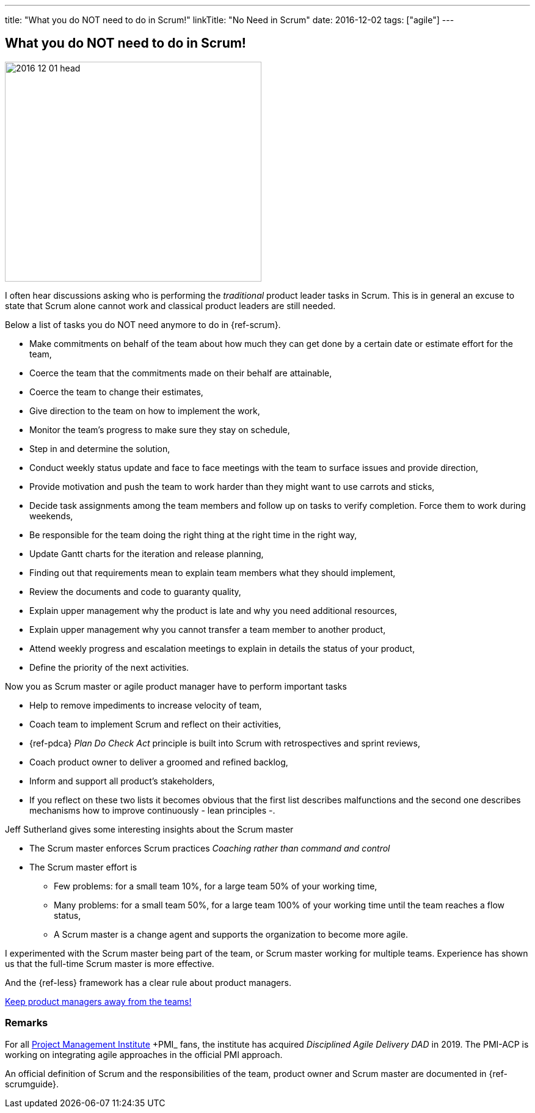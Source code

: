 ---
title: "What you do NOT need to do in Scrum!"
linkTitle: "No Need in Scrum"
date: 2016-12-02
tags: ["agile"]
---

== What you do NOT need to do in Scrum!
:author: Marcel Baumann
:email: <marcel.baumann@tangly.net>
:homepage: https://www.tangly.net/
:company: https://www.tangly.net/[tangly llc]
:copyright: CC-BY-SA 4.0

image::2016-12-01-head.jpg[width=420,height=360,role=left]
I often hear discussions asking who is performing the _traditional_ product leader tasks in Scrum.
This is in general an excuse to state that Scrum alone cannot work and classical product leaders are still needed.

Below a list of tasks you do NOT need anymore to do in {ref-scrum}.

* Make commitments on behalf of the team about how much they can get done by a certain date or estimate effort for the team,
* Coerce the team that the commitments made on their behalf are attainable,
* Coerce the team to change their estimates,
* Give direction to the team on how to implement the work,
* Monitor the team's progress to make sure they stay on schedule,
* Step in and determine the solution,
* Conduct weekly status update and face to face meetings with the team to surface issues and provide direction,
* Provide motivation and push the team to work harder than they might want to use carrots and sticks,
* Decide task assignments among the team members and follow up on tasks to verify completion.
Force them to work during weekends,
* Be responsible for the team doing the right thing at the right time in the right way,
* Update Gantt charts for the iteration and release planning,
* Finding out that requirements mean to explain team members what they should implement,
* Review the documents and code to guaranty quality,
* Explain upper management why the product is late and why you need additional resources,
* Explain upper management why you cannot transfer a team member to another product,
* Attend weekly progress and escalation meetings to explain in details the status of your product,
* Define the priority of the next activities.

Now you as Scrum master or agile product manager have to perform important tasks

* Help to remove impediments to increase velocity of team,
* Coach team to implement Scrum and reflect on their activities,
* {ref-pdca} _Plan Do Check Act_ principle is built into Scrum with retrospectives and sprint reviews,
* Coach product owner to deliver a groomed and refined backlog,
* Inform and support all product's stakeholders,
* If you reflect on these two lists it becomes obvious that the first list describes malfunctions and the second one describes mechanisms how to improve continuously - lean principles -.

Jeff Sutherland gives some interesting insights about the Scrum master

* The Scrum master enforces Scrum practices _Coaching rather than command and control_
* The Scrum master effort is
** Few problems: for a small team 10%, for a large team 50% of your working time,
** Many problems: for a small team 50%, for a large team 100% of your working time until the team reaches a flow status,
** A Scrum master is a change agent and supports the organization to become more agile.

I experimented with the Scrum master being part of the team, or Scrum master working for multiple teams.
Experience has shown us that the full-time Scrum master is more effective.

And the {ref-less} framework has a clear rule about product managers.

[.text-center]
https://less.works/less/adoption/getting-started.html[Keep product managers away from the teams!]

=== Remarks

For all https://www.pmi.org/[Project Management Institute] +PMI_ fans, the institute has acquired _Disciplined Agile Delivery_ _DAD_ in 2019.
The PMI-ACP is working on integrating agile approaches in the official PMI approach.

An official definition of Scrum and the responsibilities of the team, product owner and Scrum master are documented in {ref-scrumguide}.

